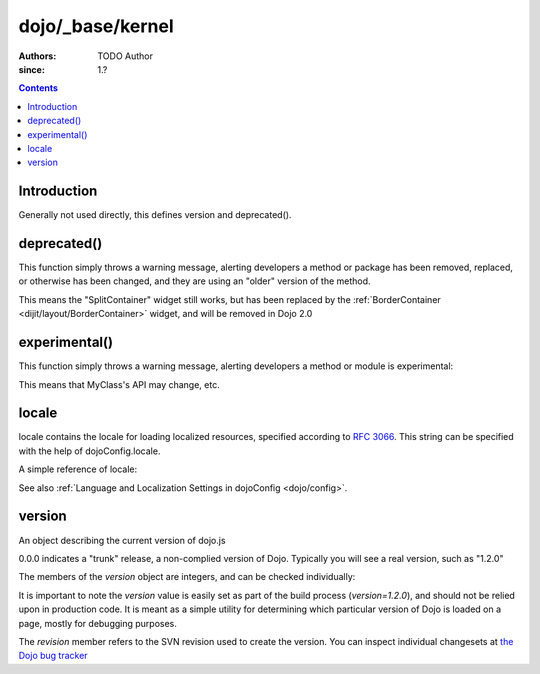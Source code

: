 .. _dojo/_base/kernel:

=================
dojo/_base/kernel
=================

:Authors: TODO Author 
:since: 1.?

.. contents ::
    :depth: 2

Introduction
============

Generally not used directly, this defines version and deprecated().


deprecated()
============
This function simply throws a warning message, alerting developers a method or package has been removed, replaced, or otherwise has been changed, and they are using an "older" version of the method.

.. js ::

  require(["dojo/_base/kernel"], function(dojo){
      dojo.deprecated("dijit.layout.SplitContainer", "Use dijit.layout.BorderContainer instead", "2.0");
  });

This means the "SplitContainer" widget still works, but has been replaced by the :ref:`BorderContainer <dijit/layout/BorderContainer>` widget, and will be removed in Dojo 2.0

experimental()
==============
This function simply throws a warning message, alerting developers a method or module is experimental:

.. js ::

  require(["dojo/_base/kernel"], function(kernel){
      kernel.experimental("acme.MyClass");
  });

This means that MyClass's API may change, etc.

locale
======
locale contains the locale for loading localized resources, specified according to `RFC 3066 <http://www.ietf.org/rfc/rfc3066.txt>`_. This string can be specified with the help of dojoConfig.locale.

A simple reference of locale:

.. js ::

   require(["dojo/_base/kernel"], function(kernel){
      var currentLocale = kernel.locale;
   });


See also :ref:`Language and Localization Settings in dojoConfig <dojo/config>`.

version
=======
An object describing the current version of dojo.js


.. js ::

  >>> require(["dojo/_base/kernel"], function(kernel){ console.log(kernel.version); });
  0.0.0dev (15278) major=0 minor=0 patch=0 flag=dev revision=15278

0.0.0 indicates a "trunk" release, a non-complied version of Dojo. Typically you will see a real version, such as "1.2.0"

The members of the `version` object are integers, and can be checked individually:

.. js ::

	require(["dojo/_base/kernel"], function(kernel){
	  var v = kernel.version;
	  if(v.major > 1){
		// this is dojo 2.x
	  }else{
		// this id dojo 1.x
		switch(v.minor){
		   case 1: console.log("1.1.x specific code"); break;
		   case 2: console.log("1.2.x specific code"); break;
		   case 9: console.log("this is 0.9, as major is less than 1, but not 1"); break;
		}
	  }
	});

It is important to note the `version` value is easily set as part of the build process (`version=1.2.0`), and should not be relied upon in production code. It is meant as a simple utility for determining which particular version of Dojo is loaded on a page, mostly for debugging purposes.

The `revision` member refers to the SVN revision used to create the version. You can inspect individual changesets at `the Dojo bug tracker <http://bugs.dojotoolkit.org/changeset>`_

.. code-example::

  .. js ::

      require(["dojo/_base/kernel", "dojo/query", "dojo/NodeList-dom", "dojo/domReady!"], function(kernel, query){
          query(".info").attr("innerHTML", kernel.version);
      });

  .. html ::

      <div class="info"></div>



